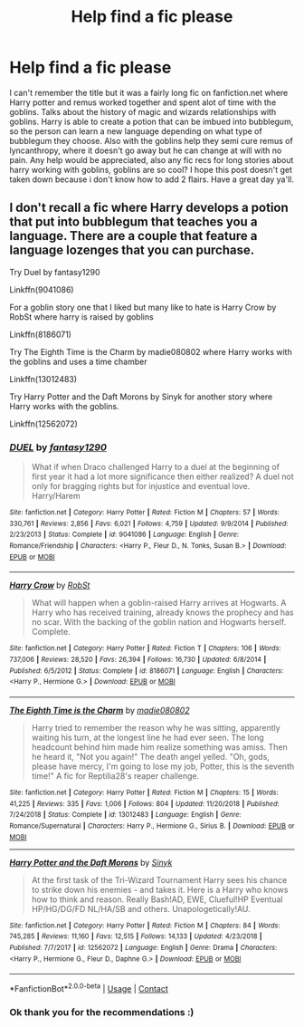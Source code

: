 #+TITLE: Help find a fic please

* Help find a fic please
:PROPERTIES:
:Author: Flowersarecool678
:Score: 3
:DateUnix: 1604081941.0
:DateShort: 2020-Oct-30
:FlairText: What's That Fic?
:END:
I can't remember the title but it was a fairly long fic on fanfiction.net where Harry potter and remus worked together and spent alot of time with the goblins. Talks about the history of magic and wizards relationships with goblins. Harry is able to create a potion that can be imbued into bubblegum, so the person can learn a new language depending on what type of bubblegum they choose. Also with the goblins help they semi cure remus of lyncanthropy, where it doesn't go away but he can change at will with no pain. Any help would be appreciated, also any fic recs for long stories about harry working with goblins, goblins are so cool? I hope this post doesn't get taken down because i don't know how to add 2 flairs. Have a great day ya'll.


** I don't recall a fic where Harry develops a potion that put into bubblegum that teaches you a language. There are a couple that feature a language lozenges that you can purchase.

Try Duel by fantasy1290

Linkffn(9041086)

For a goblin story one that I liked but many like to hate is Harry Crow by RobSt where harry is raised by goblins

Linkffn(8186071)

Try The Eighth Time is the Charm by madie080802 where Harry works with the goblins and uses a time chamber

Linkffn(13012483)

Try Harry Potter and the Daft Morons by Sinyk for another story where Harry works with the goblins.

Linkffn(12562072)
:PROPERTIES:
:Author: reddog44mag
:Score: 2
:DateUnix: 1604092620.0
:DateShort: 2020-Oct-31
:END:

*** [[https://www.fanfiction.net/s/9041086/1/][*/DUEL/*]] by [[https://www.fanfiction.net/u/4309172/fantasy1290][/fantasy1290/]]

#+begin_quote
  What if when Draco challenged Harry to a duel at the beginning of first year it had a lot more significance then either realized? A duel not only for bragging rights but for injustice and eventual love. Harry/Harem
#+end_quote

^{/Site/:} ^{fanfiction.net} ^{*|*} ^{/Category/:} ^{Harry} ^{Potter} ^{*|*} ^{/Rated/:} ^{Fiction} ^{M} ^{*|*} ^{/Chapters/:} ^{57} ^{*|*} ^{/Words/:} ^{330,761} ^{*|*} ^{/Reviews/:} ^{2,856} ^{*|*} ^{/Favs/:} ^{6,021} ^{*|*} ^{/Follows/:} ^{4,759} ^{*|*} ^{/Updated/:} ^{9/9/2014} ^{*|*} ^{/Published/:} ^{2/23/2013} ^{*|*} ^{/Status/:} ^{Complete} ^{*|*} ^{/id/:} ^{9041086} ^{*|*} ^{/Language/:} ^{English} ^{*|*} ^{/Genre/:} ^{Romance/Friendship} ^{*|*} ^{/Characters/:} ^{<Harry} ^{P.,} ^{Fleur} ^{D.,} ^{N.} ^{Tonks,} ^{Susan} ^{B.>} ^{*|*} ^{/Download/:} ^{[[http://www.ff2ebook.com/old/ffn-bot/index.php?id=9041086&source=ff&filetype=epub][EPUB]]} ^{or} ^{[[http://www.ff2ebook.com/old/ffn-bot/index.php?id=9041086&source=ff&filetype=mobi][MOBI]]}

--------------

[[https://www.fanfiction.net/s/8186071/1/][*/Harry Crow/*]] by [[https://www.fanfiction.net/u/1451358/RobSt][/RobSt/]]

#+begin_quote
  What will happen when a goblin-raised Harry arrives at Hogwarts. A Harry who has received training, already knows the prophecy and has no scar. With the backing of the goblin nation and Hogwarts herself. Complete.
#+end_quote

^{/Site/:} ^{fanfiction.net} ^{*|*} ^{/Category/:} ^{Harry} ^{Potter} ^{*|*} ^{/Rated/:} ^{Fiction} ^{T} ^{*|*} ^{/Chapters/:} ^{106} ^{*|*} ^{/Words/:} ^{737,006} ^{*|*} ^{/Reviews/:} ^{28,520} ^{*|*} ^{/Favs/:} ^{26,394} ^{*|*} ^{/Follows/:} ^{16,730} ^{*|*} ^{/Updated/:} ^{6/8/2014} ^{*|*} ^{/Published/:} ^{6/5/2012} ^{*|*} ^{/Status/:} ^{Complete} ^{*|*} ^{/id/:} ^{8186071} ^{*|*} ^{/Language/:} ^{English} ^{*|*} ^{/Characters/:} ^{<Harry} ^{P.,} ^{Hermione} ^{G.>} ^{*|*} ^{/Download/:} ^{[[http://www.ff2ebook.com/old/ffn-bot/index.php?id=8186071&source=ff&filetype=epub][EPUB]]} ^{or} ^{[[http://www.ff2ebook.com/old/ffn-bot/index.php?id=8186071&source=ff&filetype=mobi][MOBI]]}

--------------

[[https://www.fanfiction.net/s/13012483/1/][*/The Eighth Time is the Charm/*]] by [[https://www.fanfiction.net/u/8256111/madie080802][/madie080802/]]

#+begin_quote
  Harry tried to remember the reason why he was sitting, apparently waiting his turn, at the longest line he had ever seen. The long headcount behind him made him realize something was amiss. Then he heard it, "Not you again!" The death angel yelled. "Oh, gods, please have mercy, I'm going to lose my job, Potter, this is the seventh time!" A fic for Reptilia28's reaper challenge.
#+end_quote

^{/Site/:} ^{fanfiction.net} ^{*|*} ^{/Category/:} ^{Harry} ^{Potter} ^{*|*} ^{/Rated/:} ^{Fiction} ^{M} ^{*|*} ^{/Chapters/:} ^{15} ^{*|*} ^{/Words/:} ^{41,225} ^{*|*} ^{/Reviews/:} ^{335} ^{*|*} ^{/Favs/:} ^{1,006} ^{*|*} ^{/Follows/:} ^{804} ^{*|*} ^{/Updated/:} ^{11/20/2018} ^{*|*} ^{/Published/:} ^{7/24/2018} ^{*|*} ^{/Status/:} ^{Complete} ^{*|*} ^{/id/:} ^{13012483} ^{*|*} ^{/Language/:} ^{English} ^{*|*} ^{/Genre/:} ^{Romance/Supernatural} ^{*|*} ^{/Characters/:} ^{Harry} ^{P.,} ^{Hermione} ^{G.,} ^{Sirius} ^{B.} ^{*|*} ^{/Download/:} ^{[[http://www.ff2ebook.com/old/ffn-bot/index.php?id=13012483&source=ff&filetype=epub][EPUB]]} ^{or} ^{[[http://www.ff2ebook.com/old/ffn-bot/index.php?id=13012483&source=ff&filetype=mobi][MOBI]]}

--------------

[[https://www.fanfiction.net/s/12562072/1/][*/Harry Potter and the Daft Morons/*]] by [[https://www.fanfiction.net/u/4329413/Sinyk][/Sinyk/]]

#+begin_quote
  At the first task of the Tri-Wizard Tournament Harry sees his chance to strike down his enemies - and takes it. Here is a Harry who knows how to think and reason. Really Bash!AD, EWE, Clueful!HP Eventual HP/HG/DG/FD NL/HA/SB and others. Unapologetically!AU.
#+end_quote

^{/Site/:} ^{fanfiction.net} ^{*|*} ^{/Category/:} ^{Harry} ^{Potter} ^{*|*} ^{/Rated/:} ^{Fiction} ^{M} ^{*|*} ^{/Chapters/:} ^{84} ^{*|*} ^{/Words/:} ^{745,285} ^{*|*} ^{/Reviews/:} ^{11,160} ^{*|*} ^{/Favs/:} ^{12,515} ^{*|*} ^{/Follows/:} ^{14,133} ^{*|*} ^{/Updated/:} ^{4/23/2018} ^{*|*} ^{/Published/:} ^{7/7/2017} ^{*|*} ^{/id/:} ^{12562072} ^{*|*} ^{/Language/:} ^{English} ^{*|*} ^{/Genre/:} ^{Drama} ^{*|*} ^{/Characters/:} ^{<Harry} ^{P.,} ^{Hermione} ^{G.,} ^{Fleur} ^{D.,} ^{Daphne} ^{G.>} ^{*|*} ^{/Download/:} ^{[[http://www.ff2ebook.com/old/ffn-bot/index.php?id=12562072&source=ff&filetype=epub][EPUB]]} ^{or} ^{[[http://www.ff2ebook.com/old/ffn-bot/index.php?id=12562072&source=ff&filetype=mobi][MOBI]]}

--------------

*FanfictionBot*^{2.0.0-beta} | [[https://github.com/FanfictionBot/reddit-ffn-bot/wiki/Usage][Usage]] | [[https://www.reddit.com/message/compose?to=tusing][Contact]]
:PROPERTIES:
:Author: FanfictionBot
:Score: 1
:DateUnix: 1604092641.0
:DateShort: 2020-Oct-31
:END:


*** Ok thank you for the recommendations :)
:PROPERTIES:
:Author: Flowersarecool678
:Score: 1
:DateUnix: 1604093088.0
:DateShort: 2020-Oct-31
:END:
